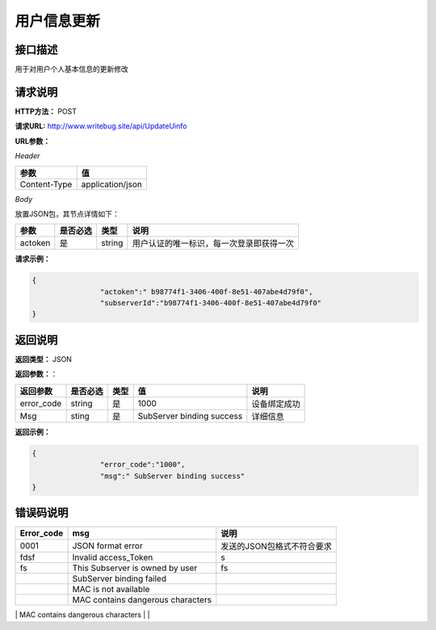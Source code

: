 
============
用户信息更新
============

接口描述
========
用于对用户个人基本信息的更新修改

请求说明
========

**HTTP方法：** POST

**请求URL:**  http://www.writebug.site/api/UpdateUinfo

**URL参数：**

*Header*

+--------------+------------------+
|     参数     |        值        |
+==============+==================+
| Content-Type | application/json |
+--------------+------------------+


*Body*

放置JSON包，其节点详情如下：

+---------+----------+--------+------------------------------------------+
|  参数   | 是否必选 |  类型  |                   说明                   |
+=========+==========+========+==========================================+
| actoken | 是       | string | 用户认证的唯一标识，每一次登录即获得一次 |
+---------+----------+--------+------------------------------------------+

**请求示例：**

.. code-block:: json

	{
			"actoken":" b98774f1-3406-400f-8e51-407abe4d79f0",
			"subserverId":"b98774f1-3406-400f-8e51-407abe4d79f0"
	}

返回说明
========

**返回类型：** JSON

**返回参数：**：


+------------+----------+------+---------------------------+--------------+
|  返回参数  | 是否必选 | 类型 |            值             |     说明     |
+============+==========+======+===========================+==============+
| error_code | string   | 是   | 1000                      | 设备绑定成功 |
+------------+----------+------+---------------------------+--------------+
| Msg        | sting    | 是   | SubServer binding success | 详细信息     |
+------------+----------+------+---------------------------+--------------+	

**返回示例：**

.. code-block:: json

	{
			"error_code":"1000",
			"msg":" SubServer binding success"
	}



错误码说明
==========

+------------+-------------------------------------+----------------------------+
| Error_code |                 msg                 |            说明            |
+============+=====================================+============================+
| 0001       | JSON format error                   | 发送的JSON包格式不符合要求 |
+------------+-------------------------------------+----------------------------+
| fdsf       | Invalid access_Token                | s                          |
+------------+-------------------------------------+----------------------------+
| fs         | This Subserver is owned by user     | fs                         |
+------------+-------------------------------------+----------------------------+
|            | SubServer binding failed            |                            |
+------------+-------------------------------------+----------------------------+
|            | MAC is not available                |                            |
+------------+-------------------------------------+----------------------------+
|            | MAC contains dangerous characters   |                            |
+------------+-------------------------------------+----------------------------+
|            | Token contains dangerous characters |                            |
+------------+-------------------------------------+----------------------------+求

